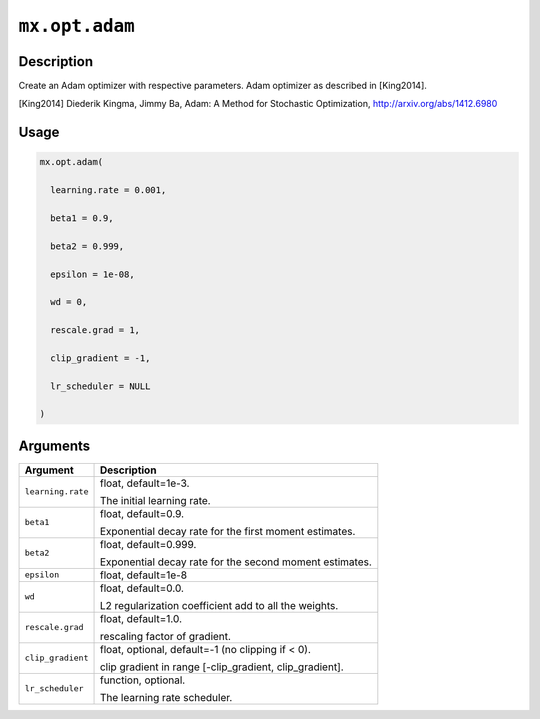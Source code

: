 

``mx.opt.adam``
==============================

Description
----------------------

Create an Adam optimizer with respective parameters.
Adam optimizer as described in [King2014].

[King2014] Diederik Kingma, Jimmy Ba,
Adam: A Method for Stochastic Optimization,
http://arxiv.org/abs/1412.6980

Usage
----------

.. code:: r

	mx.opt.adam(

	  learning.rate = 0.001,

	  beta1 = 0.9,

	  beta2 = 0.999,

	  epsilon = 1e-08,

	  wd = 0,

	  rescale.grad = 1,

	  clip_gradient = -1,

	  lr_scheduler = NULL

	)

Arguments
------------------

+----------------------------------------+------------------------------------------------------------+
| Argument                               | Description                                                |
+========================================+============================================================+
| ``learning.rate``                      | float, default=1e-3.                                       |
|                                        |                                                            |
|                                        | The initial learning rate.                                 |
+----------------------------------------+------------------------------------------------------------+
| ``beta1``                              | float, default=0.9.                                        |
|                                        |                                                            |
|                                        | Exponential decay rate for the first moment estimates.     |
+----------------------------------------+------------------------------------------------------------+
| ``beta2``                              | float, default=0.999.                                      |
|                                        |                                                            |
|                                        | Exponential decay rate for the second moment estimates.    |
+----------------------------------------+------------------------------------------------------------+
| ``epsilon``                            | float, default=1e-8                                        |
+----------------------------------------+------------------------------------------------------------+
| ``wd``                                 | float, default=0.0.                                        |
|                                        |                                                            |
|                                        | L2 regularization coefficient add to all the weights.      |
+----------------------------------------+------------------------------------------------------------+
| ``rescale.grad``                       | float, default=1.0.                                        |
|                                        |                                                            |
|                                        | rescaling factor of gradient.                              |
+----------------------------------------+------------------------------------------------------------+
| ``clip_gradient``                      | float, optional, default=-1 (no clipping if < 0).          |
|                                        |                                                            |
|                                        | clip gradient in range [-clip_gradient, clip_gradient].    |
+----------------------------------------+------------------------------------------------------------+
| ``lr_scheduler``                       | function, optional.                                        |
|                                        |                                                            |
|                                        | The learning rate scheduler.                               |
+----------------------------------------+------------------------------------------------------------+



